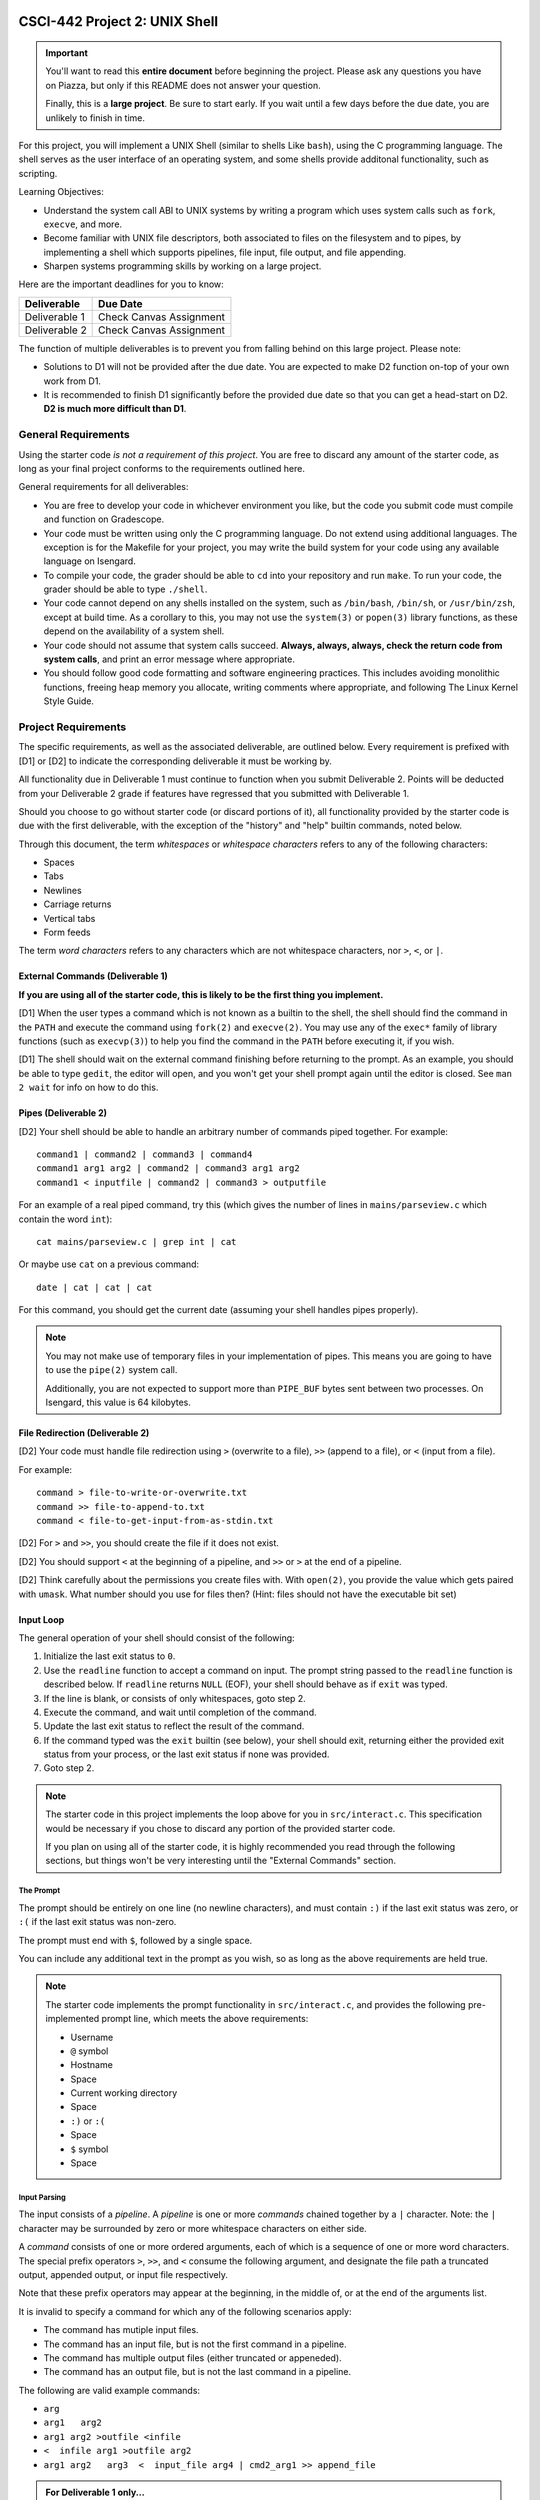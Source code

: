 CSCI-442 Project 2: UNIX Shell
==============================

.. important::

   You'll want to read this **entire document** before beginning the
   project.  Please ask any questions you have on Piazza, but only if
   this README does not answer your question.

   Finally, this is a **large project**.  Be sure to start early.  If
   you wait until a few days before the due date, you are unlikely to
   finish in time.

For this project, you will implement a UNIX Shell (similar to shells
Like ``bash``), using the C programming language.  The shell serves as
the user interface of an operating system, and some shells provide
additonal functionality, such as scripting.

Learning Objectives:

* Understand the system call ABI to UNIX systems by writing a program
  which uses system calls such as ``fork``, ``execve``, and more.

* Become familiar with UNIX file descriptors, both associated to files
  on the filesystem and to pipes, by implementing a shell which
  supports pipelines, file input, file output, and file appending.

* Sharpen systems programming skills by working on a large project.

Here are the important deadlines for you to know:

============= ===============================
Deliverable   Due Date
============= ===============================
Deliverable 1 Check Canvas Assignment
Deliverable 2 Check Canvas Assignment
============= ===============================

The function of multiple deliverables is to prevent you from falling
behind on this large project.  Please note:

* Solutions to D1 will not be provided after the due date.  You are
  expected to make D2 function on-top of your own work from D1.

* It is recommended to finish D1 significantly before the provided due
  date so that you can get a head-start on D2.  **D2 is much more
  difficult than D1**.


General Requirements
--------------------

Using the starter code *is not a requirement of this project*. You are
free to discard any amount of the starter code, as long as your final
project conforms to the requirements outlined here.

General requirements for all deliverables:

* You are free to develop your code in whichever environment you like,
  but the code you submit code must compile and function on Gradescope.
  
* Your code must be written using only the C programming language.  Do
  not extend using additional languages.  The exception is for the
  Makefile for your project, you may write the build system for your
  code using any available language on Isengard.

* To compile your code, the grader should be able to ``cd`` into your
  repository and run ``make``. To run your code, the grader should be
  able to type ``./shell``.

* Your code cannot depend on any shells installed on the system, such
  as ``/bin/bash``, ``/bin/sh``, or ``/usr/bin/zsh``, except at build
  time.  As a corollary to this, you may not use the ``system(3)`` or
  ``popen(3)`` library functions, as these depend on the availability
  of a system shell.

* Your code should not assume that system calls succeed. **Always,
  always, always, check the return code from system calls**, and print
  an error message where appropriate.

* You should follow good code formatting and software engineering
  practices.  This includes avoiding monolithic functions, freeing
  heap memory you allocate, writing comments where appropriate, and
  following The Linux Kernel Style Guide.

Project Requirements
--------------------

The specific requirements, as well as the associated deliverable, are
outlined below.  Every requirement is prefixed with [D1]
or [D2] to indicate the corresponding deliverable it must be working
by.

All functionality due in Deliverable 1 must continue to function when
you submit Deliverable 2.  Points will be deducted from your
Deliverable 2 grade if features have regressed that you submitted with
Deliverable 1.

Should you choose to go without starter code (or discard portions of
it), all functionality provided by the starter code is due with the
first deliverable, with the exception of the "history" and "help"
builtin commands, noted below.

Through this document, the term *whitespaces* or *whitespace characters*
refers to any of the following characters:

- Spaces
- Tabs
- Newlines
- Carriage returns
- Vertical tabs
- Form feeds

The term *word characters* refers to any characters which are not
whitespace characters, nor ``>``, ``<``, or ``|``.

External Commands (Deliverable 1)
~~~~~~~~~~~~~~~~~~~~~~~~~~~~~~~~~

**If you are using all of the starter code, this is likely to be the
first thing you implement.**

[D1] When the user types a command which is not known as a builtin to
the shell, the shell should find the command in the ``PATH`` and
execute the command using ``fork(2)`` and ``execve(2)``. You may use
any of the ``exec*`` family of library functions (such as
``execvp(3)``) to help you find the command in the ``PATH`` before
executing it, if you wish.

[D1] The shell should wait on the external command finishing before
returning to the prompt.  As an example, you should be able to type
``gedit``, the editor will open, and you won't get your shell prompt
again until the editor is closed. See ``man 2 wait`` for info on how
to do this.

Pipes (Deliverable 2)
~~~~~~~~~~~~~~~~~~~~~

[D2] Your shell should be able to handle an arbitrary number of commands piped together.
For example::

  command1 | command2 | command3 | command4
  command1 arg1 arg2 | command2 | command3 arg1 arg2
  command1 < inputfile | command2 | command3 > outputfile

For an example of a real piped command, try this (which gives the
number of lines in ``mains/parseview.c`` which contain the word
``int``)::

  cat mains/parseview.c | grep int | cat 

Or maybe use ``cat`` on a previous command::

  date | cat | cat | cat 

For this command, you should get the current date (assuming your shell
handles pipes properly).

.. note::

   You may not make use of temporary files in your implementation of
   pipes.  This means you are going to have to use the ``pipe(2)``
   system call.

   Additionally, you are not expected to support more than
   ``PIPE_BUF`` bytes sent between two processes.  On Isengard, this
   value is 64 kilobytes.

File Redirection (Deliverable 2)
~~~~~~~~~~~~~~~~~~~~~~~~~~~~~~~~

[D2] Your code must handle file redirection using ``>`` (overwrite to
a file), ``>>`` (append to a file), or ``<`` (input from a file).

For example::

  command > file-to-write-or-overwrite.txt
  command >> file-to-append-to.txt
  command < file-to-get-input-from-as-stdin.txt

[D2] For ``>`` and ``>>``, you should create the file if it does not
exist.

[D2] You should support ``<`` at the beginning of a pipeline, and
``>>`` or ``>`` at the end of a pipeline.

[D2] Think carefully about the permissions you create files with. With
``open(2)``, you provide the value which gets paired with
``umask``.  What number should you use for files then?  (Hint: files
should not have the executable bit set)

Input Loop
~~~~~~~~~~

The general operation of your shell should consist of the following:

1. Initialize the last exit status to ``0``.
2. Use the ``readline`` function to accept a command on input.  The
   prompt string passed to the ``readline`` function is described
   below.  If ``readline`` returns ``NULL`` (EOF), your shell should
   behave as if ``exit`` was typed.
3. If the line is blank, or consists of only whitespaces, goto step 2.
4. Execute the command, and wait until completion of the command.
5. Update the last exit status to reflect the result of the command.
6. If the command typed was the ``exit`` builtin (see below), your
   shell should exit, returning either the provided exit status from
   your process, or the last exit status if none was provided.
7. Goto step 2.

.. note::

   The starter code in this project implements the loop above for you
   in ``src/interact.c``.  This specification would be necessary if
   you chose to discard any portion of the provided starter code.

   If you plan on using all of the starter code, it is highly
   recommended you read through the following sections, but things
   won't be very interesting until the "External Commands" section.

The Prompt
^^^^^^^^^^

The prompt should be entirely on one line (no newline characters), and
must contain ``:)`` if the last exit status was zero, or ``:(`` if the
last exit status was non-zero.

The prompt must end with ``$``, followed by a single space.

You can include any additional text in the prompt as you wish, so as
long as the above requirements are held true.

.. note::

   The starter code implements the prompt functionality in
   ``src/interact.c``, and provides the following pre-implemented
   prompt line, which meets the above requirements:

   * Username
   * ``@`` symbol
   * Hostname
   * Space
   * Current working directory
   * Space
   * ``:)`` or ``:(``
   * Space
   * ``$`` symbol
   * Space

Input Parsing
^^^^^^^^^^^^^

The input consists of a *pipeline*.  A *pipeline* is one or more
*commands* chained together by a ``|`` character.  Note: the ``|``
character may be surrounded by zero or more whitespace characters on
either side.

A *command* consists of one or more ordered arguments, each of which
is a sequence of one or more word characters.  The special prefix
operators ``>``, ``>>``, and ``<`` consume the following argument, and
designate the file path a truncated output, appended output, or input
file respectively.

Note that these prefix operators may appear at the beginning, in the
middle of, or at the end of the arguments list.

It is invalid to specify a command for which any of the following
scenarios apply:

* The command has mutiple input files.
* The command has an input file, but is not the first command in a
  pipeline.
* The command has multiple output files (either truncated or
  appeneded).
* The command has an output file, but is not the last command in a
  pipeline.

The following are valid example commands:

* ``arg``
* ``arg1   arg2``
* ``arg1 arg2 >outfile <infile``
* ``<  infile arg1 >outfile arg2``
* ``arg1 arg2   arg3  <  input_file arg4 | cmd2_arg1 >> append_file``

.. admonition:: For Deliverable 1 only...

   You may assume the characters ``|``, ``<``, and ``>`` do not appear
   in the input.

.. note::

   The starter code already implements (and uses) an input parser for
   you.  The documentation for this parser can be found in
   ``include/parser.h``.

   Regardless of whether you choose to use our provided input parser
   or develop your own, it is recommended that you observe the
   interpretation of the above examples and more using the provided
   ``parseview`` program in the starter code.

Builtin Commands
~~~~~~~~~~~~~~~~

*Builtin commands* are commands supported by the shell which do not
require running an external program.

For all bulitin commands, if the user provides an invalid input
(such as incorrect number of arguments, provides a non-existent file
or directory, etc.), your shell should print an approprite error
message on ``stderr`` and indicate the command failure status in the
prompt.

.. note::

   All required builtin commands are implemented in the starter code
   (in ``src/shell_builtins.c``) for you already.  This is provided
   for reference if you decide to not use that portion of the starter
   code.

   The provided starter code also implements ``history`` and ``help``
   builtin commands.  It is not required that you implement these.  You
   are free to discard these commands if you don't want them.

Finally, builtin commands do not need to work with pipelines of more
than a single command, nor input or output files.

exit
^^^^

The ``exit`` command takes zero or one arguments. If zero, the shell
should exit with the last return code. If one argument is passed, it
should be a number indicating the exit code to exit with.

cd
^^

The ``cd`` command takes one argument, the directory to change
to, which can be a relative or absolute path.

If ``cd`` is called with no arguments, it should change to your home
directory (as specified by the ``HOME`` environment variable).


An Introduction to the Starter Code
-----------------------------------

The starter code provides an input loop, input parser, and builtin
commands, well as a Makefile, but does not dictate how you should
structure the code for external commands, pipelines, or redirection.

It's **up to you** to break your code into useful helper functions, or
even separate files entirely.

You'll want to start taking a look at ``src/dispatcher.c``, where
``dispatch_external_command`` will be the *entry point* into your
code.  If you do it right, hopefully you'll find that
``dispatch_external_command`` turns out to just be a very short
function that calls out to some of your other functions that you've
written.

If you are just opening the starter code and want to look for
somewhere to start, try this:

1.  Run ``make`` and observe the output directories and where the
    programs end up.

2.  Run ``./shell``.  Observe the working builtin commands, and what
    happens if you try to run an external command.

3.  Run ``./parseview`` and type some commands.  Each output shows the resultant
    ``struct command`` structure than you'll get at
    ``dispatch_external_command``.  Use this tool to rationalize the
    meaning of each of the fields in the struct.

4.  Open the ``src/dispatcher.c``, read thru the comments in there.

5.  Start hacking away at ``dispatch_external_command``!

Grading
-------

Each deliverable is 50% of the grade.  For each deliverable, you'll be
graded on:

* Functionality (the specific features we ask for in this document).
  This is most of the grade.

* Code Quality

  - Follows Linux Kernel Style Guide.

  - Useful error messages are printed to ``stderr`` when a system call
    fails.

  - All opened files are closed before your program exits.

  - All heap memory allocated explicitly is freed with ``free()``.

  - Memory safety:

    - ``strcat``, ``sprintf``, and ``strcpy`` are not used.
    - Corruption impossible.
    - No segmentation faults.

  - Avoids monolithic functions.  Makes good use of helper functions.

* Correct Submission

  - Code compiles without errors (note: you will receieve a zero on
    functionality as well if this is not true)

  - Code submitted with ``make-submission``

* For D2 only: no regressed features from D1.

.. warning::

    You will receive a zero on the project if your code anyhow depends
    on one of the system shells.  Do not use ``system()`` or
    ``popen()``: these depend on the system shells.

Additional Resources
--------------------

* Don't forget the man pages! System functions are under ``man 2``,
  and library functions under ``man 3``.

* The book from the reading (Advanced Programming in the UNIX
  Environment) is available in the ALAMODE Lab.  It is an excellent
  resource for this project.

* Please attend office hours if you find yourself falling
  behind.  Don't wait until the last week to seek help.

Collaboration Policy
--------------------

This is an **individual project**.  All code you submit should be
written by yourself.  You should not share your code with others.

Please see the syllabus for the full collaboration policy.

.. warning::

   **Plagarism will be punished harshly!**

Access to Isengard
------------------

Remote access to Isengard is quite similar to ALAMODE, but the
hostname is ``isengard.mines.edu``.

For example, to ``ssh`` into the machine with your campus MultiPass
login, use this command::

  $ ssh username@isengard.mines.edu

Note: you need to be on the campus network or VPN for this to work.
If you are working from home, use either the VPN or hop thru
``jumpbox.mines.edu`` first.


Submitting Your Project
=======================

Submission of your project will be handled via **Gradescope**.

1. Create the submission file using the provided ``make-submission`` script::

        prompt> ./make-submission

2. This will create a ``.zip`` file named ``$USER-submission`` (e.g., for me, this would be named ``lhenke-submission.zip``).

3. Submit this ``.zip`` file to Gradescope. You will get a confirmation email if you did this correctly.

You can re-submit as many times as you want before the due date, but note the project will not be graded until
a few days after the due date, **NOT** on-submission (similar to Canvas).

.. warning::
        You are **REQUIRED** to use ``make-submission`` to form the ``.zip`` file. Failure to do so
        may cause your program to not compile on Gradescope. A penalty to your grade will be applied
        if you need to resubmit due to compilation issues stemming from not using this script.
